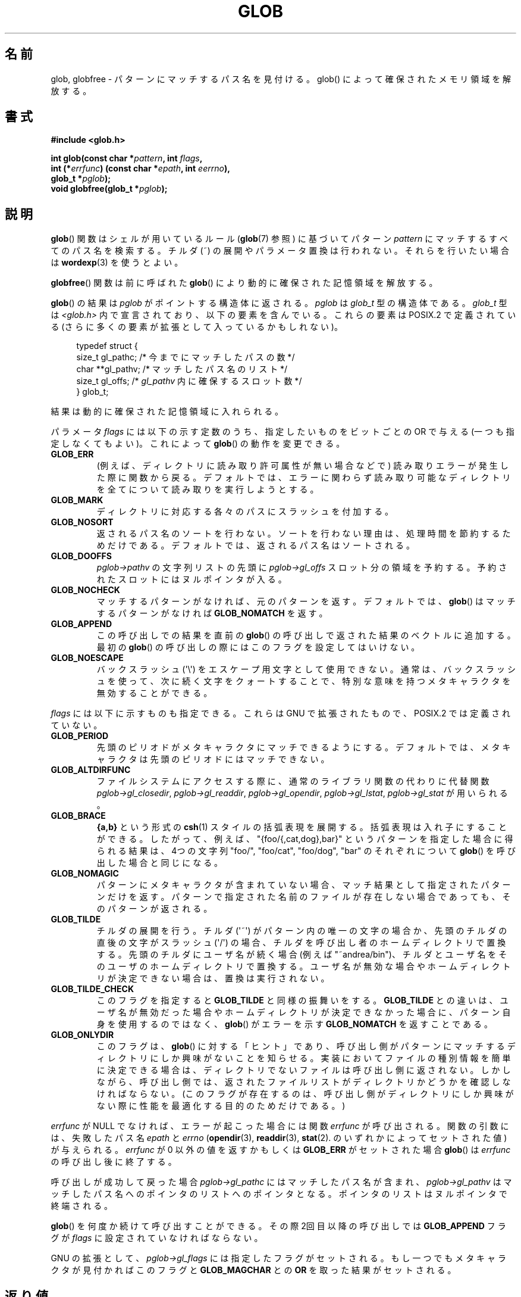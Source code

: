 .\" Copyright (c) 1993 by Thomas Koenig (ig25@rz.uni-karlsruhe.de)
.\"
.\" %%%LICENSE_START(VERBATIM)
.\" Permission is granted to make and distribute verbatim copies of this
.\" manual provided the copyright notice and this permission notice are
.\" preserved on all copies.
.\"
.\" Permission is granted to copy and distribute modified versions of this
.\" manual under the conditions for verbatim copying, provided that the
.\" entire resulting derived work is distributed under the terms of a
.\" permission notice identical to this one.
.\"
.\" Since the Linux kernel and libraries are constantly changing, this
.\" manual page may be incorrect or out-of-date.  The author(s) assume no
.\" responsibility for errors or omissions, or for damages resulting from
.\" the use of the information contained herein.  The author(s) may not
.\" have taken the same level of care in the production of this manual,
.\" which is licensed free of charge, as they might when working
.\" professionally.
.\"
.\" Formatted or processed versions of this manual, if unaccompanied by
.\" the source, must acknowledge the copyright and authors of this work.
.\" %%%LICENSE_END
.\"
.\" Modified Wed Jul 28 11:12:17 1993 by Rik Faith (faith@cs.unc.edu)
.\" Modified Mon May 13 23:08:50 1996 by Martin Schulze (joey@linux.de)
.\" Modified 11 May 1998 by Joseph S. Myers (jsm28@cam.ac.uk)
.\" Modified 990912 by aeb
.\" 2007-10-10 mtk
.\"     Added description of GLOB_TILDE_NOMATCH
.\"     Expanded the description of various flags
.\"     Various wording fixes.
.\"
.\"*******************************************************************
.\"
.\" This file was generated with po4a. Translate the source file.
.\"
.\"*******************************************************************
.\"
.\" Japanese Version Copyright (c) 1998 Ken Wakasa all rights reserved.
.\" Translated 1998-06-24, Ken Wakasa <wakasa@iname.com>
.\" Updated 1999-01-04, Kentaro Shirakata <argrath@yo.rim.or.jp>
.\" Updated 2008-02-12, Akihiro MOTOKI <amotoki@dd.iij4u.or.jp>, LDP v2.77
.\"
.TH GLOB 3 2007\-10\-10 GNU "Linux Programmer's Manual"
.SH 名前
glob, globfree \- パターンにマッチするパス名を見付ける。glob() によっ て確保されたメモリ領域を解放する。
.SH 書式
.nf
\fB#include <glob.h>\fP
.sp
\fBint glob(const char *\fP\fIpattern\fP\fB, int \fP\fIflags\fP\fB,\fP
.br
\fB         int (*\fP\fIerrfunc\fP\fB) (const char *\fP\fIepath\fP\fB, int \fP\fIeerrno\fP\fB),\fP
.br
\fB         glob_t *\fP\fIpglob\fP\fB);\fP
.br
\fBvoid globfree(glob_t *\fP\fIpglob\fP\fB);\fP
.fi
.SH 説明
\fBglob\fP()  関数はシェルが用いているルール (\fBglob\fP(7)  参照) に基づいてパターン \fIpattern\fP
にマッチするすべてのパス名を検索する。 チルダ (~) の展開やパラメータ置換は行われない。それらを行いたい場合は \fBwordexp\fP(3)
を使うとよい。
.PP
\fBglobfree\fP()  関数は前に呼ばれた \fBglob\fP()  により動的に確保された記憶領域を解放する。
.PP
\fBglob\fP()  の結果は \fIpglob\fP がポイントする構造体に返される。 \fIpglob\fP は \fIglob_t\fP 型の構造体である。
\fIglob_t\fP 型は \fI<glob.h>\fP 内で宣言されており、以下の要素を含んでいる。これらの要素は POSIX.2 で定義
されている (さらに多くの要素が拡張として入っているかもしれない)。
.PP
.br
.in +4n
.nf
typedef struct {
    size_t   gl_pathc;    /* 今までにマッチしたパスの数 */
    char   **gl_pathv;    /* マッチしたパス名のリスト */
    size_t   gl_offs;     /* \fIgl_pathv\fP 内に確保するスロット数 */
} glob_t;
.fi
.in
.PP
結果は動的に確保された記憶領域に入れられる。
.PP
パラメータ \fIflags\fP には以下の示す定数のうち、指定したいものをビットごとの OR で与える (一つも 指定しなくてもよい)。これによって
\fBglob\fP()  の動作を変更できる。
.TP 
\fBGLOB_ERR\fP
(例えば、ディレクトリに読み取り許可属性が無い場合などで)  読み取りエラーが発生した際に関数から戻る。 デフォルトでは、エラーに関わらず
読み取り可能なディレクトリを全てについて読み取りを実行しようとする。
.TP 
\fBGLOB_MARK\fP
ディレクトリに対応する各々のパスにスラッシュを付加する。
.TP 
\fBGLOB_NOSORT\fP
返されるパス名のソートを行わない。 ソートを行わない理由は、処理時間を節約するためだけである。 デフォルトでは、返されるパス名はソートされる。
.TP 
\fBGLOB_DOOFFS\fP
\fIpglob\->pathv\fP の文字列リストの先頭に \fIpglob\->gl_offs\fP スロット分の領域を予約する。
予約されたスロットにはヌルポインタが入る。
.TP 
\fBGLOB_NOCHECK\fP
マッチするパターンがなければ、元のパターンを返す。 デフォルトでは、 \fBglob\fP()  はマッチするパターンがなければ
\fBGLOB_NOMATCH\fP を返す。
.TP 
\fBGLOB_APPEND\fP
この呼び出しでの結果を直前の \fBglob\fP()  の呼び出しで返された結果のベクトルに追加する。最初の \fBglob\fP()
の呼び出しの際にはこのフラグを設定してはいけない。
.TP 
\fBGLOB_NOESCAPE\fP
バックスラッシュ (\(aq\e\(aq) をエスケープ用文字として使用できない。 通常は、バックスラッシュを使って、次に続く文字をクォートすることで、
特別な意味を持つメタキャラクタを無効することができる。
.PP
\fIflags\fP には以下に示すものも指定できる。 これらは GNU で拡張されたもので、POSIX.2 では定義されていない。
.TP 
\fBGLOB_PERIOD\fP
先頭のピリオドがメタキャラクタにマッチできるようにする。 デフォルトでは、メタキャラクタは先頭のピリオドにはマッチできない。
.TP 
\fBGLOB_ALTDIRFUNC\fP
ファイルシステムにアクセスする際に、通常のライブラリ関数の代わりに 代替関数 \fIpglob\->gl_closedir\fP,
\fIpglob\->gl_readdir\fP, \fIpglob\->gl_opendir\fP, \fIpglob\->gl_lstat\fP,
\fIpglob\->gl_stat\fP が用いられる。
.TP 
\fBGLOB_BRACE\fP
\fB{a,b}\fP という形式の \fBcsh\fP(1)  スタイルの括弧表現を展開する。 括弧表現は入れ子にすることができる。
したがって、例えば、"{foo/{,cat,dog},bar}" というパターンを 指定した場合に得られる結果は、 4つの文字列 "foo/",
"foo/cat", "foo/dog", "bar" のそれぞれについて \fBglob\fP()  を呼び出した場合と同じになる。
.TP 
\fBGLOB_NOMAGIC\fP
パターンにメタキャラクタが含まれていない場合、 マッチ結果として指定されたパターンだけを返す。
パターンで指定された名前のファイルが存在しない場合であっても、 そのパターンが返される。
.TP 
\fBGLOB_TILDE\fP
チルダの展開を行う。 チルダ (\(aq~\(aq) がパターン内の唯一の文字の場合か、先頭のチルダの直後の文字が スラッシュ (\(aq/\(aq)
の場合、チルダを呼び出し者のホームディレクトリで置換する。 先頭のチルダにユーザ名が続く場合 (例えば "~andrea/bin")、
チルダとユーザ名をそのユーザのホームディレクトリで置換する。 ユーザ名が無効な場合やホームディレクトリが決定できない場合は、 置換は実行されない。
.TP 
\fBGLOB_TILDE_CHECK\fP
このフラグを指定すると \fBGLOB_TILDE\fP と同様の振舞いをする。 \fBGLOB_TILDE\fP との違いは、ユーザ名が無効だった場合や
ホームディレクトリが決定できなかった場合に、 パターン自身を使用するのではなく、 \fBglob\fP()  がエラーを示す \fBGLOB_NOMATCH\fP
を返すことである。
.TP 
\fBGLOB_ONLYDIR\fP
このフラグは、 \fBglob\fP()  に対する「ヒント」であり、 呼び出し側がパターンにマッチするディレクトリにしか興味がないことを知らせる。
実装においてファイルの種別情報を簡単に決定できる場合は、ディレクトリでない ファイルは呼び出し側に返されない。しかしながら、呼び出し側では、返された
ファイルリストがディレクトリかどうかを確認しなければならない。 (このフラグが存在するのは、呼び出し側がディレクトリにしか興味がない際に
性能を最適化する目的のためだけである。)
.PP
\fIerrfunc\fP が NULL でなければ、 エラーが起こった場合には関数 \fIerrfunc\fP が呼び出される。関数の引数には、失敗したパス名
\fIepath\fP と \fIerrno\fP (\fBopendir\fP(3), \fBreaddir\fP(3), \fBstat\fP(2).
のいずれかによってセットされた値) が与えられる。 \fIerrfunc\fP が 0 以外の値を返すかもしくは \fBGLOB_ERR\fP がセットされた場合
\fBglob\fP()  は \fIerrfunc\fP の呼び出し後に終了する。
.PP
呼び出しが成功して戻った場合 \fIpglob\->gl_pathc\fP にはマッチしたパス名が含まれ、 \fIpglob\->gl_pathv\fP
はマッチしたパス名へのポインタのリストへのポインタとなる。 ポインタのリストはヌルポインタで終端される。
.PP
\fBglob\fP()  を何度か続けて呼び出すことができる。その際2回目以降の呼び出しでは \fBGLOB_APPEND\fP フラグが \fIflags\fP
に設定されていなければならない。
.PP
GNU の拡張として、 \fIpglob\->gl_flags\fP には指定したフラグがセットされる。もし一つでもメタキャラクタが見付かれば
このフラグと \fBGLOB_MAGCHAR\fP との \fBOR\fP を取った結果がセットされる。
.SH 返り値
呼び出しが成功して完了すると \fBglob\fP()  は 0 を返す。 それ以外の返り値は以下の通り:
.TP 
\fBGLOB_NOSPACE\fP
メモリを使い果たした
.TP 
\fBGLOB_ABORTED\fP
読み取りエラー
.TP 
\fBGLOB_NOMATCH\fP
一つもマッチしなかった
.SH 準拠
POSIX.2, POSIX.1\-2001.
.SH 注意
glibc 2.1 では、 \fIgl_pathc\fP と \fIgl_offs\fP は POSIX.2 で指定されているように \fIsize_t\fP
として宣言されている。 libc4, libc5, glibc 2.0 では、 \fIint\fP として宣言されている。
.SH バグ
\fBglob\fP()  関数はその中で呼び出している \fBmalloc\fP(3)  や \fBopendir\fP(3)
などの関数の呼び出しで失敗が起こると失敗する。 これにより \fIerrno\fP にそのエラーコードが入る。
.SH 例
使用法の一例を以下に示す。以下はシェルで
.sp
.in +4n
ls \-l *.c ../*.c
.in
.sp
をタイプした場合をシミュレートしている。
.nf
.in +4n

glob_t globbuf;

globbuf.gl_offs = 2;
glob("*.c", GLOB_DOOFFS, NULL, &globbuf);
glob("../*.c", GLOB_DOOFFS | GLOB_APPEND, NULL, &globbuf);
globbuf.gl_pathv[0] = "ls";
globbuf.gl_pathv[1] = "\-l";
execvp("ls", &globbuf.gl_pathv[0]);
.in
.fi
.SH 関連項目
\fBls\fP(1), \fBsh\fP(1), \fBstat\fP(2), \fBexec\fP(3), \fBfnmatch\fP(3), \fBmalloc\fP(3),
\fBopendir\fP(3), \fBreaddir\fP(3), \fBwordexp\fP(3), \fBglob\fP(7)
.SH この文書について
この man ページは Linux \fIman\-pages\fP プロジェクトのリリース 3.65 の一部
である。プロジェクトの説明とバグ報告に関する情報は
http://www.kernel.org/doc/man\-pages/ に書かれている。
